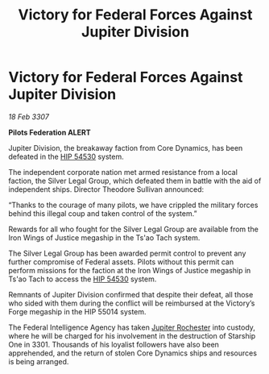 :PROPERTIES:
:ID:       8fa044d7-e1f7-4a93-8f70-a9aff23c41c3
:END:
#+title: Victory for Federal Forces Against Jupiter Division
#+filetags: :3301:3307:Federation:galnet:

* Victory for Federal Forces Against Jupiter Division

/18 Feb 3307/

*Pilots Federation ALERT* 

Jupiter Division, the breakaway faction from Core Dynamics, has been defeated in the [[id:e1b0c446-0ced-475c-9031-a57e5e3c414f][HIP 54530]] system. 

The independent corporate nation met armed resistance from a local faction, the Silver Legal Group, which defeated them in battle with the aid of independent ships. Director Theodore Sullivan announced: 

“Thanks to the courage of many pilots, we have crippled the military forces behind this illegal coup and taken control of the system.” 

Rewards for all who fought for the Silver Legal Group are available from the Iron Wings of Justice megaship in the Ts'ao Tach system. 

The Silver Legal Group has been awarded permit control to prevent any further compromise of Federal assets. Pilots without this permit can perform missions for the faction at the Iron Wings of Justice megaship in Ts'ao Tach to access the [[id:e1b0c446-0ced-475c-9031-a57e5e3c414f][HIP 54530]] system.  

Remnants of Jupiter Division confirmed that despite their defeat, all those who sided with them during the conflict will be reimbursed at the Victory’s Forge megaship in the HIP 55014 system. 

The Federal Intelligence Agency has taken [[id:c33064d1-c2a0-4ac3-89fe-57eedb7ef9c8][Jupiter Rochester]] into custody, where he will be charged for his involvement in the destruction of Starship One in 3301. Thousands of his loyalist followers have also been apprehended, and the return of stolen Core Dynamics ships and resources is being arranged.
